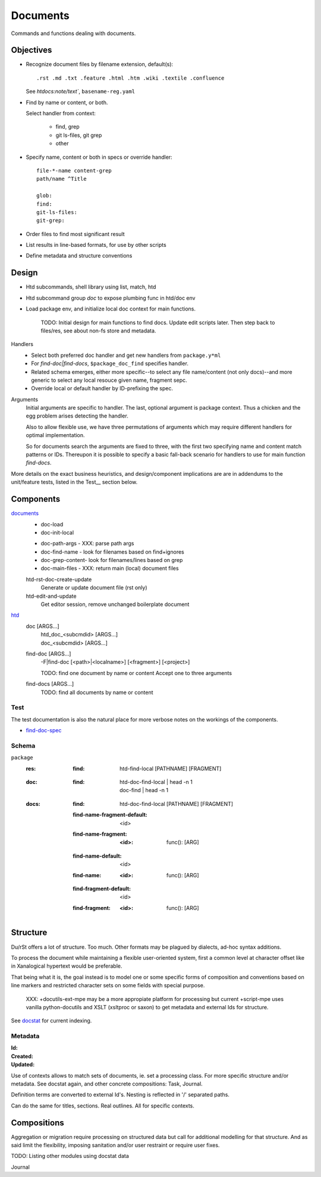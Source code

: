 Documents
=========
Commands and functions dealing with documents.


Objectives
----------
- Recognize document files by filename extension, default(s)::

    .rst .md .txt .feature .html .htm .wiki .textile .confluence

  See `htdocs:note/text``, ``basename-reg.yaml``

- Find by name or content, or both.

  Select handler from context:

    - find, grep
    - git ls-files, git grep
    - other

- Specify name, content or both in specs or override handler::

    file-*-name content-grep
    path/name ^Title

    glob:
    find:
    git-ls-files:
    git-grep:

- Order files to find most significant result
- List results in line-based formats, for use by other scripts
- Define metadata and structure conventions


Design
------
- Htd subcommands, shell library using list, match, htd
- Htd subcommand group `doc` to expose plumbing func in htd/doc env
- Load package env, and initialize local doc context for main functions.

    TODO: Initial design for main functions to find docs. Update edit scripts
    later. Then step back to files/res, see about non-fs store and metadata.

Handlers
    - Select both preferred doc handler and get new handlers from ``package.y*ml``
    - For `find-doc|find-docs`, ``$package_doc_find`` specifies handler.
    - Related schema emerges, either more specific--to select any file
      name/content (not only docs)--and more generic to select any local resouce
      given name, fragment sepc.
    - Override local or default handler by ID-prefixing the spec.

Arguments
    Initial arguments are specific to handler. The last, optional argument is
    package context. Thus a chicken and the egg problem arises detecting the
    handler.

    Also to allow flexible use, we have three permutations of arguments which
    may require different handlers for optimal implementation.

    So for documents search the arguments are fixed to three,
    with the first two specifying name and content match patterns or IDs.
    Thereupon it is possible to specify a basic fall-back scenario for
    handlers to use for main function `find-docs`.

More details on the exact business heuristics, and design/component implications
are are in addendums to the unit/feature tests, listed in the Test__ section
below.


Components
----------
`documents <doc.lib.sh>`__
    * doc-load
    * doc-init-local

    - doc-path-args - XXX: parse path args
    - doc-find-name - look for filenames based on find+ignores
    - doc-grep-content- look for filenames/lines based on grep
    - doc-main-files - XXX: return main (local) document files

    htd-rst-doc-create-update
        Generate or update document file (rst only)

    htd-edit-and-update
        Get editor session, remove unchanged boilerplate document

`htd <htd.sh>`__
    doc [ARGS...]
        | htd_doc_<subcmdid> [ARGS...]
        | doc_<subcmdid> [ARGS...]

    find-doc [ARGS...]
        | -F|find-doc [<path>|<localname>] [<fragment>] [<project>]

        TODO: find one document by name or content
        Accept one to three arguments

    find-docs [ARGS...]
        TODO: find all documents by name or content

Test
____
The test documentation is also the natural place for more verbose notes on
the workings of the components.

- `find-doc-spec <test/doc-find-spec.rst>`_


Schema
______
``package``
    :res:
        :find:
            | htd-find-local [PATHNAME] [FRAGMENT]

    :doc:
        :find:
            | htd-doc-find-local | head -n 1
            | doc-find | head -n 1

    :docs:
        :find:
            | htd-doc-find-local [PATHNAME] [FRAGMENT]

        :find-name-fragment-default: <id>
        :find-name-fragment:
            :<id>:
                | func(): [ARG]

        :find-name-default: <id>
        :find-name:
            :<id>:
                | func(): [ARG]

        :find-fragment-default: <id>
        :find-fragment:
            :<id>:
                | func(): [ARG]


Structure
-----------
Du/rSt offers a lot of structure. Too much. Other formats may be plagued by
dialects, ad-hoc syntax additions.

To process the document while maintaining a flexible user-oriented system,
first a common level at character offset like in Xanalogical hypertext would
be preferable.

That being what it is, the goal instead is to model one or some specific
forms of composition and conventions based on line markers and restricted
character sets on some fields with special purpose.

..

    XXX: +docutils-ext-mpe may be a more appropiate platform for processing
    but current +script-mpe uses vanilla python-docutils and XSLT (xsltproc or
    saxon) to get metadata and external Ids for structure.

See `docstat`_ for current indexing.


.. _docstat: docstat.rst

Metadata
________

:Id:
:Created:
:Updated:

Use of contexts allows to match sets of documents, ie. set a processing class.
For more specific structure and/or metadata. See docstat again, and other
concrete compositions: Task, Journal.


Definition terms are converted to external Id's.
Nesting is reflected in '/' separated paths.

Can do the same for titles, sections. Real outlines. All for specific contexts.

Compositions
------------
Aggregation or migration require processing on structured data but call
for additional modelling for that structure. And as said limit the flexibility,
imposing sanitation and/or user restraint or require user fixes.

TODO: Listing other modules using docstat data

Journal

..
